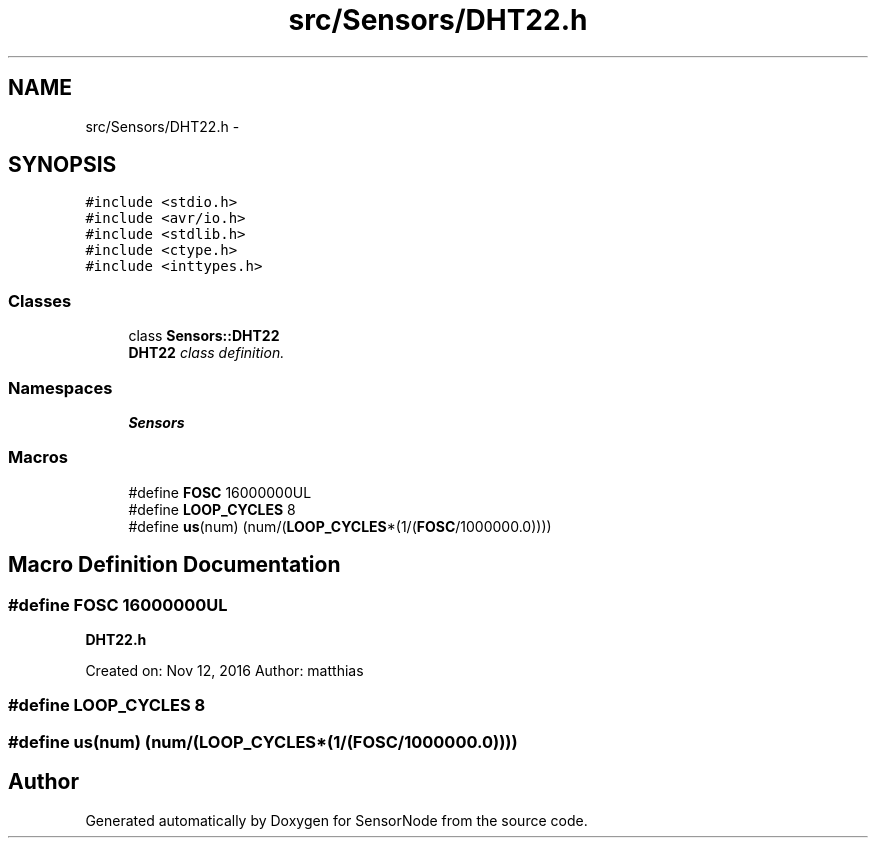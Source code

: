 .TH "src/Sensors/DHT22.h" 3 "Thu May 25 2017" "Version 0.2" "SensorNode" \" -*- nroff -*-
.ad l
.nh
.SH NAME
src/Sensors/DHT22.h \- 
.SH SYNOPSIS
.br
.PP
\fC#include <stdio\&.h>\fP
.br
\fC#include <avr/io\&.h>\fP
.br
\fC#include <stdlib\&.h>\fP
.br
\fC#include <ctype\&.h>\fP
.br
\fC#include <inttypes\&.h>\fP
.br

.SS "Classes"

.in +1c
.ti -1c
.RI "class \fBSensors::DHT22\fP"
.br
.RI "\fI\fBDHT22\fP class definition\&. \fP"
.in -1c
.SS "Namespaces"

.in +1c
.ti -1c
.RI " \fBSensors\fP"
.br
.in -1c
.SS "Macros"

.in +1c
.ti -1c
.RI "#define \fBFOSC\fP   16000000UL"
.br
.ti -1c
.RI "#define \fBLOOP_CYCLES\fP   8"
.br
.ti -1c
.RI "#define \fBus\fP(num)   (num/(\fBLOOP_CYCLES\fP*(1/(\fBFOSC\fP/1000000\&.0))))"
.br
.in -1c
.SH "Macro Definition Documentation"
.PP 
.SS "#define FOSC   16000000UL"
\fBDHT22\&.h\fP
.PP
Created on: Nov 12, 2016 Author: matthias 
.SS "#define LOOP_CYCLES   8"

.SS "#define us(num)   (num/(\fBLOOP_CYCLES\fP*(1/(\fBFOSC\fP/1000000\&.0))))"

.SH "Author"
.PP 
Generated automatically by Doxygen for SensorNode from the source code\&.
